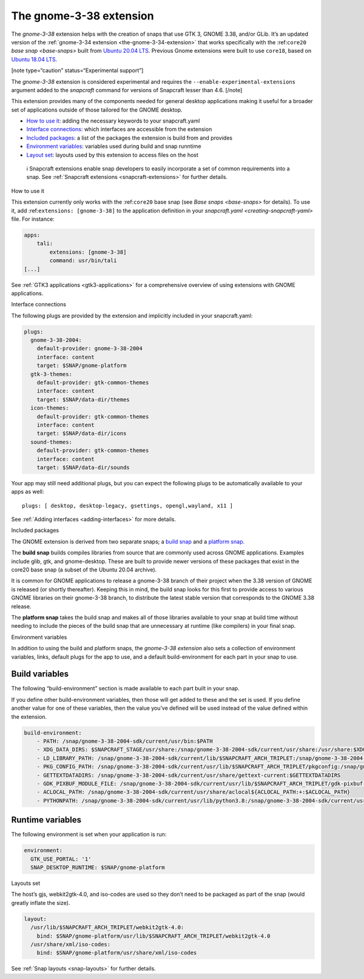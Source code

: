 .. 22923.md

.. _the-gnome-3-38-extension:

The gnome-3-38 extension
========================

The *gnome-3-38* extension helps with the creation of snaps that use GTK 3, GNOME 3.38, and/or GLib. It’s an updated version of the :ref:`gnome-3-34 extension <the-gnome-3-34-extension>` that works specifically with the :ref:``core20`` `base snap <base-snaps>` built from `Ubuntu 20.04 LTS <http://releases.ubuntu.com/20.04/>`__. Previous Gnome extensions were built to use ``core18``, based on `Ubuntu 18.04 LTS <http://releases.ubuntu.com/18.04/>`__.

[note type=“caution” status=“Experimental support”]

The *gnome-3-38* extension is considered experimental and requires the ``--enable-experimental-extensions`` argument added to the *snapcraft* command for versions of Snapcraft lesser than 4.6. [/note]

This extension provides many of the components needed for general desktop applications making it useful for a broader set of applications outside of those tailored for the GNOME desktop.

-  `How to use it <#the-gnome-3-38-extension-heading--how>`__: adding the necessary keywords to your snapcraft.yaml
-  `Interface connections <#the-gnome-3-38-extension-heading--plugs>`__: which interfaces are accessible from the extension
-  `Included packages <#the-gnome-3-38-extension-heading--packages>`__: a list of the packages the extension is build from and provides
-  `Environment variables <#the-gnome-3-38-extension-heading--environment>`__: variables used during build and snap runntime
-  `Layout set <#the-gnome-3-38-extension-heading--layouts>`__: layouts used by this extension to access files on the host

..

   ℹ Snapcraft extensions enable snap developers to easily incorporate a set of common requirements into a snap. See :ref:`Snapcraft extensions <snapcraft-extensions>` for further details.

.. raw:: html

   <h2 id="the-gnome-3-38-extension-heading--how">

How to use it

.. raw:: html

   </h2>

This extension currently only works with the :ref:``core20`` base snap (see `Base snaps <base-snaps>` for details). To use it, add :ref:``extensions: [gnome-3-38]`` to the application definition in your `snapcraft.yaml <creating-snapcraft-yaml>` file. For instance:

.. code:: yaml

   apps:
       tali:
           extensions: [gnome-3-38]
           command: usr/bin/tali
   [...]

See :ref:`GTK3 applications <gtk3-applications>` for a comprehensive overview of using extensions with GNOME applications.

.. raw:: html

   <h2 id="the-gnome-3-38-extension-heading--plugs">

Interface connections

.. raw:: html

   </h2>

The following plugs are provided by the extension and implicitly included in your snapcraft.yaml:

.. code:: yaml

   plugs:
     gnome-3-38-2004:
       default-provider: gnome-3-38-2004
       interface: content
       target: $SNAP/gnome-platform
     gtk-3-themes:
       default-provider: gtk-common-themes
       interface: content
       target: $SNAP/data-dir/themes
     icon-themes:
       default-provider: gtk-common-themes
       interface: content
       target: $SNAP/data-dir/icons
     sound-themes:
       default-provider: gtk-common-themes
       interface: content
       target: $SNAP/data-dir/sounds

Your app may still need additional plugs, but you can expect the following plugs to be automatically available to your apps as well:

::

   plugs: [ desktop, desktop-legacy, gsettings, opengl,wayland, x11 ]

See :ref:`Adding interfaces <adding-interfaces>` for more details.

.. raw:: html

   <h2 id="the-gnome-3-38-extension-heading--packages">

Included packages

.. raw:: html

   </h2>

The GNOME extension is derived from two separate snaps; a `build snap <https://github.com/ubuntu/gnome-sdk/blob/gnome-3-38-2004-sdk/snapcraft.yaml>`__ and a `platform snap <https://github.com/ubuntu/gnome-sdk/blob/gnome-3-38-2004/snapcraft.yaml>`__.

The **build snap** builds compiles libraries from source that are commonly used across GNOME applications. Examples include glib, gtk, and gnome-desktop. These are built to provide newer versions of these packages that exist in the core20 base snap (a subset of the Ubuntu 20.04 archive).

It is common for GNOME applications to release a gnome-3-38 branch of their project when the 3.38 version of GNOME is released (or shortly thereafter). Keeping this in mind, the build snap looks for this first to provide access to various GNOME libraries on their gnome-3-38 branch, to distribute the latest stable version that corresponds to the GNOME 3.38 release.

The **platform snap** takes the build snap and makes all of those libraries available to your snap at build time without needing to include the pieces of the build snap that are unnecessary at runtime (like compilers) in your final snap.

.. raw:: html

   <h2 id="the-gnome-3-38-extension-heading--environment">

Environment variables

.. raw:: html

   </h2>

In addition to using the build and platform snaps, the *gnome-3-38 extension* also sets a collection of environment variables, links, default plugs for the app to use, and a default build-environment for each part in your snap to use.

Build variables
---------------

The following “build-environment” section is made available to each part built in your snap.

If you define other build-environment variables, then those will get added to these and the set is used. If you define another value for one of these variables, then the value you’ve defined will be used instead of the value defined within the extension.

.. code:: yaml

   build-environment:
       - PATH: /snap/gnome-3-38-2004-sdk/current/usr/bin:$PATH
       - XDG_DATA_DIRS: $SNAPCRAFT_STAGE/usr/share:/snap/gnome-3-38-2004-sdk/current/usr/share:/usr/share:$XDG_DATA_DIRS
       - LD_LIBRARY_PATH: /snap/gnome-3-38-2004-sdk/current/lib/$SNAPCRAFT_ARCH_TRIPLET:/snap/gnome-3-38-2004-sdk/current/usr/lib/$SNAPCRAFT_ARCH_TRIPLET:/snap/gnome-3-38-2004-sdk/current/usr/lib:/snap/gnome-3-38-2004-sdk/current/usr/lib/vala-current:/snap/gnome-3-38-2004-sdk/current/usr/lib/$SNAPCRAFT_ARCH_TRIPLET/pulseaudio${LD_LIBRARY_PATH:+:$LD_LIBRARY_PATH}
       - PKG_CONFIG_PATH: /snap/gnome-3-38-2004-sdk/current/usr/lib/$SNAPCRAFT_ARCH_TRIPLET/pkgconfig:/snap/gnome-3-38-2004-sdk/current/usr/lib/pkgconfig:/snap/gnome-3-38-2004-sdk/current/usr/share/pkgconfig:$PKG_CONFIG_PATH
       - GETTEXTDATADIRS: /snap/gnome-3-38-2004-sdk/current/usr/share/gettext-current:$GETTEXTDATADIRS
       - GDK_PIXBUF_MODULE_FILE: /snap/gnome-3-38-2004-sdk/current/usr/lib/$SNAPCRAFT_ARCH_TRIPLET/gdk-pixbuf-current/loaders.cache
       - ACLOCAL_PATH: /snap/gnome-3-38-2004-sdk/current/usr/share/aclocal${ACLOCAL_PATH:+:$ACLOCAL_PATH}
       - PYTHONPATH: /snap/gnome-3-38-2004-sdk/current/usr/lib/python3.8:/snap/gnome-3-38-2004-sdk/current/usr/lib/python3/dist-packages${PYTHONPATH:+:$PYTHONPATH}

Runtime variables
-----------------

The following environment is set when your application is run:

.. code:: yaml

   environment:
     GTK_USE_PORTAL: '1'
     SNAP_DESKTOP_RUNTIME: $SNAP/gnome-platform

.. raw:: html

   <h2 id="the-gnome-3-38-extension-heading--layouts">

Layouts set

.. raw:: html

   </h2>

The host’s gjs, webkit2gtk-4.0, and iso-codes are used so they don’t need to be packaged as part of the snap (would greatly inflate the size).

.. code:: yaml

   layout:
     /usr/lib/$SNAPCRAFT_ARCH_TRIPLET/webkit2gtk-4.0:
       bind: $SNAP/gnome-platform/usr/lib/$SNAPCRAFT_ARCH_TRIPLET/webkit2gtk-4.0
     /usr/share/xml/iso-codes:
       bind: $SNAP/gnome-platform/usr/share/xml/iso-codes

See :ref:`Snap layouts <snap-layouts>` for further details.
